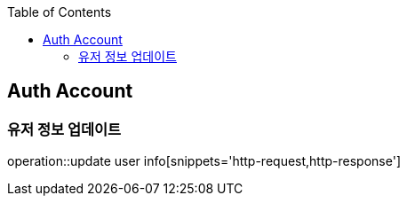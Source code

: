 :doctype: book
:icons: font
:source-highlighter: highlightjs
:toc: left
:toclevels: 4


== Auth Account
=== 유저 정보 업데이트
operation::update user info[snippets='http-request,http-response']
